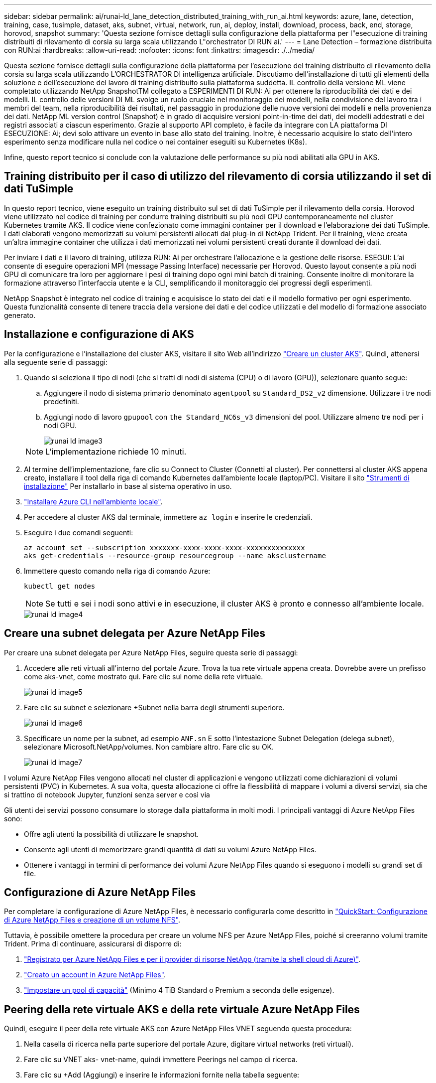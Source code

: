 ---
sidebar: sidebar 
permalink: ai/runai-ld_lane_detection_distributed_training_with_run_ai.html 
keywords: azure, lane, detection, training, case, tusimple, dataset, aks, subnet, virtual, network, run, ai, deploy, install, download, process, back, end, storage, horovod, snapshot 
summary: 'Questa sezione fornisce dettagli sulla configurazione della piattaforma per l"esecuzione di training distribuiti di rilevamento di corsia su larga scala utilizzando L"orchestrator DI RUN ai.' 
---
= Lane Detection – formazione distribuita con RUN:ai
:hardbreaks:
:allow-uri-read: 
:nofooter: 
:icons: font
:linkattrs: 
:imagesdir: ./../media/


[role="lead"]
Questa sezione fornisce dettagli sulla configurazione della piattaforma per l'esecuzione del training distribuito di rilevamento della corsia su larga scala utilizzando L'ORCHESTRATOR DI intelligenza artificiale. Discutiamo dell'installazione di tutti gli elementi della soluzione e dell'esecuzione del lavoro di training distribuito sulla piattaforma suddetta. IL controllo della versione ML viene completato utilizzando NetApp SnapshotTM collegato a ESPERIMENTI DI RUN: Ai per ottenere la riproducibilità dei dati e dei modelli. IL controllo delle versioni DI ML svolge un ruolo cruciale nel monitoraggio dei modelli, nella condivisione del lavoro tra i membri del team, nella riproducibilità dei risultati, nel passaggio in produzione delle nuove versioni dei modelli e nella provenienza dei dati. NetApp ML version control (Snapshot) è in grado di acquisire versioni point-in-time dei dati, dei modelli addestrati e dei registri associati a ciascun esperimento. Grazie al supporto API completo, è facile da integrare con LA piattaforma DI ESECUZIONE: Ai; devi solo attivare un evento in base allo stato del training. Inoltre, è necessario acquisire lo stato dell'intero esperimento senza modificare nulla nel codice o nei container eseguiti su Kubernetes (K8s).

Infine, questo report tecnico si conclude con la valutazione delle performance su più nodi abilitati alla GPU in AKS.



== Training distribuito per il caso di utilizzo del rilevamento di corsia utilizzando il set di dati TuSimple

In questo report tecnico, viene eseguito un training distribuito sul set di dati TuSimple per il rilevamento della corsia. Horovod viene utilizzato nel codice di training per condurre training distribuiti su più nodi GPU contemporaneamente nel cluster Kubernetes tramite AKS. Il codice viene confezionato come immagini container per il download e l'elaborazione dei dati TuSimple. I dati elaborati vengono memorizzati su volumi persistenti allocati dal plug-in di NetApp Trident. Per il training, viene creata un'altra immagine container che utilizza i dati memorizzati nei volumi persistenti creati durante il download dei dati.

Per inviare i dati e il lavoro di training, utilizza RUN: Ai per orchestrare l'allocazione e la gestione delle risorse. ESEGUI: L'ai consente di eseguire operazioni MPI (message Passing Interface) necessarie per Horovod. Questo layout consente a più nodi GPU di comunicare tra loro per aggiornare i pesi di training dopo ogni mini batch di training. Consente inoltre di monitorare la formazione attraverso l'interfaccia utente e la CLI, semplificando il monitoraggio dei progressi degli esperimenti.

NetApp Snapshot è integrato nel codice di training e acquisisce lo stato dei dati e il modello formativo per ogni esperimento. Questa funzionalità consente di tenere traccia della versione dei dati e del codice utilizzati e del modello di formazione associato generato.



== Installazione e configurazione di AKS

Per la configurazione e l'installazione del cluster AKS, visitare il sito Web all'indirizzo https://docs.microsoft.com/azure/aks/kubernetes-walkthrough-portal["Creare un cluster AKS"^]. Quindi, attenersi alla seguente serie di passaggi:

. Quando si seleziona il tipo di nodi (che si tratti di nodi di sistema (CPU) o di lavoro (GPU)), selezionare quanto segue:
+
.. Aggiungere il nodo di sistema primario denominato `agentpool` su `Standard_DS2_v2` dimensione. Utilizzare i tre nodi predefiniti.
.. Aggiungi nodo di lavoro `gpupool` con `the Standard_NC6s_v3` dimensioni del pool. Utilizzare almeno tre nodi per i nodi GPU.
+
image::runai-ld_image3.png[runai ld image3]

+

NOTE: L'implementazione richiede 10 minuti.



. Al termine dell'implementazione, fare clic su Connect to Cluster (Connetti al cluster). Per connettersi al cluster AKS appena creato, installare il tool della riga di comando Kubernetes dall'ambiente locale (laptop/PC). Visitare il sito https://kubernetes.io/docs/tasks/tools/install-kubectl/["Strumenti di installazione"^] Per installarlo in base al sistema operativo in uso.
. https://docs.microsoft.com/cli/azure/install-azure-cli["Installare Azure CLI nell'ambiente locale"^].
. Per accedere al cluster AKS dal terminale, immettere `az login` e inserire le credenziali.
. Eseguire i due comandi seguenti:
+
....
az account set --subscription xxxxxxx-xxxx-xxxx-xxxx-xxxxxxxxxxxxxx
aks get-credentials --resource-group resourcegroup --name aksclustername
....
. Immettere questo comando nella riga di comando Azure:
+
....
kubectl get nodes
....
+

NOTE: Se tutti e sei i nodi sono attivi e in esecuzione, il cluster AKS è pronto e connesso all'ambiente locale.

+
image::runai-ld_image4.png[runai ld image4]





== Creare una subnet delegata per Azure NetApp Files

Per creare una subnet delegata per Azure NetApp Files, seguire questa serie di passaggi:

. Accedere alle reti virtuali all'interno del portale Azure. Trova la tua rete virtuale appena creata. Dovrebbe avere un prefisso come aks-vnet, come mostrato qui. Fare clic sul nome della rete virtuale.
+
image::runai-ld_image5.png[runai ld image5]

. Fare clic su subnet e selezionare +Subnet nella barra degli strumenti superiore.
+
image::runai-ld_image6.png[runai ld image6]

. Specificare un nome per la subnet, ad esempio `ANF.sn` E sotto l'intestazione Subnet Delegation (delega subnet), selezionare Microsoft.NetApp/volumes. Non cambiare altro. Fare clic su OK.
+
image::runai-ld_image7.png[runai ld image7]



I volumi Azure NetApp Files vengono allocati nel cluster di applicazioni e vengono utilizzati come dichiarazioni di volumi persistenti (PVC) in Kubernetes. A sua volta, questa allocazione ci offre la flessibilità di mappare i volumi a diversi servizi, sia che si trattino di notebook Jupyter, funzioni senza server e così via

Gli utenti dei servizi possono consumare lo storage dalla piattaforma in molti modi. I principali vantaggi di Azure NetApp Files sono:

* Offre agli utenti la possibilità di utilizzare le snapshot.
* Consente agli utenti di memorizzare grandi quantità di dati su volumi Azure NetApp Files.
* Ottenere i vantaggi in termini di performance dei volumi Azure NetApp Files quando si eseguono i modelli su grandi set di file.




== Configurazione di Azure NetApp Files

Per completare la configurazione di Azure NetApp Files, è necessario configurarla come descritto in https://docs.microsoft.com/azure/azure-netapp-files/azure-netapp-files-quickstart-set-up-account-create-volumes["QuickStart: Configurazione di Azure NetApp Files e creazione di un volume NFS"^].

Tuttavia, è possibile omettere la procedura per creare un volume NFS per Azure NetApp Files, poiché si creeranno volumi tramite Trident. Prima di continuare, assicurarsi di disporre di:

. https://docs.microsoft.com/azure/azure-netapp-files/azure-netapp-files-register["Registrato per Azure NetApp Files e per il provider di risorse NetApp (tramite la shell cloud di Azure)"^].
. https://docs.microsoft.com/azure/azure-netapp-files/azure-netapp-files-create-netapp-account["Creato un account in Azure NetApp Files"^].
. https://docs.microsoft.com/en-us/azure/azure-netapp-files/azure-netapp-files-set-up-capacity-pool["Impostare un pool di capacità"^] (Minimo 4 TiB Standard o Premium a seconda delle esigenze).




== Peering della rete virtuale AKS e della rete virtuale Azure NetApp Files

Quindi, eseguire il peer della rete virtuale AKS con Azure NetApp Files VNET seguendo questa procedura:

. Nella casella di ricerca nella parte superiore del portale Azure, digitare virtual networks (reti virtuali).
. Fare clic su VNET aks- vnet-name, quindi immettere Peerings nel campo di ricerca.
. Fare clic su +Add (Aggiungi) e inserire le informazioni fornite nella tabella seguente:
+
|===


| Campo | Valore o descrizione # 


| Nome del collegamento peering | aks-vnet-name_to_an 


| SubscriptionID | Iscrizione a Azure NetApp Files VNET a cui stai eseguendo il peering 


| Partner di peering VNET | Azure NetApp Files VNET 
|===
+

NOTE: Lasciare tutte le sezioni non contrassegnate come predefinite

. Fare clic su ADD (AGGIUNGI) o su OK per aggiungere il peering alla rete virtuale.


Per ulteriori informazioni, visitare il sito https://docs.microsoft.com/azure/virtual-network/tutorial-connect-virtual-networks-portal["Creare, modificare o eliminare un peering di rete virtuale"^].



== Trident

Trident è un progetto open-source che NetApp gestisce per lo storage persistente dei container delle applicazioni. Trident è stato implementato come un provisioning controller esterno che viene eseguito come pod stesso, monitorando i volumi e automatizzando completamente il processo di provisioning.

NetApp Trident consente un'integrazione perfetta con K8s creando e allegando volumi persistenti per l'archiviazione di set di dati di training e modelli di training. Questa funzionalità semplifica l'utilizzo di K8 da parte di data scientist e data engineer senza il fastidio di memorizzare e gestire manualmente i set di dati. Trident elimina inoltre la necessità per i data scientist di imparare a gestire nuove piattaforme dati, poiché integra le attività correlate alla gestione dei dati attraverso l'integrazione API logica.



=== Installare Trident

Per installare il software Trident, attenersi alla seguente procedura:

. https://helm.sh/docs/intro/install/["Installare prima il timone"^].
. Scaricare ed estrarre il programma di installazione di Trident 21.01.1.
+
....
wget https://github.com/NetApp/trident/releases/download/v21.01.1/trident-installer-21.01.1.tar.gz
tar -xf trident-installer-21.01.1.tar.gz
....
. Modificare la directory in `trident-installer`.
+
....
cd trident-installer
....
. Copia `tridentctl` a una directory del sistema `$PATH.`
+
....
cp ./tridentctl /usr/local/bin
....
. Installare Trident sul cluster K8s con Helm:
+
.. Cambiare la directory in Helm directory.
+
....
cd helm
....
.. Installare Trident.
+
....
helm install trident trident-operator-21.01.1.tgz --namespace trident --create-namespace
....
.. Verificare lo stato dei pod Trident nel modo consueto di K8s:
+
....
kubectl -n trident get pods
....
.. Se tutti i pod sono in funzione, Trident è installato e si è bene andare avanti.






== Configurare il back-end Azure NetApp Files e la classe di storage

Per configurare il back-end Azure NetApp Files e la classe di storage, attenersi alla seguente procedura:

. Tornare alla home directory.
+
....
cd ~
....
. Clonare il https://github.com/dedmari/lane-detection-SCNN-horovod.git["repository di progetto"^] `lane-detection-SCNN-horovod`.
. Accedere alla `trident-config` directory.
+
....
cd ./lane-detection-SCNN-horovod/trident-config
....
. Creare un principio di servizio Azure (il principio di servizio è il modo in cui Trident comunica con Azure per accedere alle risorse Azure NetApp Files).
+
....
az ad sp create-for-rbac --name
....
+
L'output dovrebbe essere simile al seguente esempio:

+
....
{
  "appId": "xxxxx-xxxx-xxxx-xxxx-xxxxxxxxxxxx",
   "displayName": "netapptrident",
    "name": "http://netapptrident",
    "password": "xxxxxxxxxxxxxxx.xxxxxxxxxxxxxx",
    "tenant": "xxxxxxxx-xxxx-xxxx-xxxx-xxxxxxxxxxx"
 }
....
. Creare il Trident `backend json` file.
. Utilizzando l'editor di testo preferito, completare i seguenti campi della tabella riportata di seguito all'interno di `anf-backend.json` file.
+
|===
| Campo | Valore 


| SubscriptionID | Il tuo ID di abbonamento Azure 


| ID tenant | Il tuo ID tenant Azure (dall'output di az ad sp nel passaggio precedente) 


| ID cliente | Il tuo appID (dall'output di az ad sp nel passaggio precedente) 


| ClientSecret | La tua password (dall'output di az ad sp nel passaggio precedente) 
|===
+
Il file dovrebbe essere simile al seguente esempio:

+
....
{
    "version": 1,
    "storageDriverName": "azure-netapp-files",
    "subscriptionID": "fakec765-4774-fake-ae98-a721add4fake",
    "tenantID": "fakef836-edc1-fake-bff9-b2d865eefake",
    "clientID": "fake0f63-bf8e-fake-8076-8de91e57fake",
    "clientSecret": "SECRET",
    "location": "westeurope",
    "serviceLevel": "Standard",
    "virtualNetwork": "anf-vnet",
    "subnet": "default",
    "nfsMountOptions": "vers=3,proto=tcp",
    "limitVolumeSize": "500Gi",
    "defaults": {
    "exportRule": "0.0.0.0/0",
    "size": "200Gi"
}
....
. Chiedere a Trident di creare il back-end Azure NetApp Files in `trident` namespace, utilizzando `anf-backend.json` come il file di configurazione come segue:
+
....
tridentctl create backend -f anf-backend.json -n trident
....
. Creare la classe di storage:
+
.. Gli utenti K8 eseguono il provisioning dei volumi utilizzando PVC che specificano una classe di storage in base al nome. Chiedere a K8s di creare una classe di storage `azurenetappfiles` Questo farà riferimento al back-end Azure NetApp Files creato nel passaggio precedente utilizzando quanto segue:
+
....
kubectl create -f anf-storage-class.yaml
....
.. Verificare che la classe di storage venga creata utilizzando il seguente comando:
+
....
kubectl get sc azurenetappfiles
....
+
L'output dovrebbe essere simile al seguente esempio:

+
image::runai-ld_image8.png[runai ld image8]







== Implementare e configurare i componenti di snapshot dei volumi su AKS

Se il cluster non viene fornito con i componenti di snapshot del volume corretti, è possibile installare manualmente questi componenti eseguendo i seguenti passaggi:


NOTE: AKS 1.18.14 non dispone di Snapshot Controller preinstallato.

. Installare i CRD Snapshot Beta utilizzando i seguenti comandi:
+
....
kubectl create -f https://raw.githubusercontent.com/kubernetes-csi/external-snapshotter/release-3.0/client/config/crd/snapshot.storage.k8s.io_volumesnapshotclasses.yaml
kubectl create -f https://raw.githubusercontent.com/kubernetes-csi/external-snapshotter/release-3.0/client/config/crd/snapshot.storage.k8s.io_volumesnapshotcontents.yaml
kubectl create -f https://raw.githubusercontent.com/kubernetes-csi/external-snapshotter/release-3.0/client/config/crd/snapshot.storage.k8s.io_volumesnapshots.yaml
....
. Installare Snapshot Controller utilizzando i seguenti documenti di GitHub:
+
....
kubectl apply -f https://raw.githubusercontent.com/kubernetes-csi/external-snapshotter/release-3.0/deploy/kubernetes/snapshot-controller/rbac-snapshot-controller.yaml
kubectl apply -f https://raw.githubusercontent.com/kubernetes-csi/external-snapshotter/release-3.0/deploy/kubernetes/snapshot-controller/setup-snapshot-controller.yaml
....
. Impostare K8s `volumesnapshotclass`Prima di creare uno snapshot di volume https://netapp-trident.readthedocs.io/en/stable-v20.01/kubernetes/concepts/objects.html["classe di snapshot del volume"^] deve essere configurato. Creare una classe di snapshot di volume per Azure NetApp Files e utilizzarla per ottenere IL controllo delle versioni ML utilizzando la tecnologia NetApp Snapshot. Creare `volumesnapshotclass netapp-csi-snapclass` e impostarlo sul valore predefinito `volumesnapshotclass `come tale:
+
....
kubectl create -f netapp-volume-snapshot-class.yaml
....
+
L'output dovrebbe essere simile al seguente esempio:

+
image::runai-ld_image9.png[runai ld image9]

. Verificare che la classe di copia Snapshot del volume sia stata creata utilizzando il seguente comando:
+
....
kubectl get volumesnapshotclass
....
+
L'output dovrebbe essere simile al seguente esempio:

+
image::runai-ld_image10.png[runai ld image10]





== ESEGUI:installazione ai

Per installare RUN:ai, attenersi alla seguente procedura:

. https://docs.run.ai/Administrator/Cluster-Setup/cluster-install/["Installare IL cluster RUN:ai su AKS"^].
. Accedere a app.runai.ai, fare clic su Create New Project (Crea nuovo progetto) e assegnargli il nome di rilevamento della corsia. Verrà creato uno spazio dei nomi su un cluster K8s a partire da `runai`- seguito dal nome del progetto. In questo caso, lo spazio dei nomi creato sarà runai-lane-detection.
+
image::runai-ld_image11.png[runai ld image11]

. https://docs.run.ai/Administrator/Cluster-Setup/cluster-install/["INSTALLARE RUN:AI CLI"^].
. Sul terminale, impostare il rilevamento di corsia come UN progetto di default RUN: Ai utilizzando il seguente comando:
+
....
`runai config project lane-detection`
....
+
L'output dovrebbe essere simile al seguente esempio:

+
image::runai-ld_image12.png[runai ld image12]

. Creare ClusterRole e ClusterRoleBinding per lo spazio dei nomi del progetto (ad esempio, `lane-detection)` quindi, l'account di servizio predefinito appartenente a. `runai-lane-detection` lo spazio dei nomi dispone dell'autorizzazione per eseguire le operazioni `volumesnapshot` operazioni durante l'esecuzione del processo:
+
.. Elencare gli spazi dei nomi per controllarli `runai-lane-detection` esiste utilizzando questo comando:
+
....
kubectl get namespaces
....
+
L'output dovrebbe apparire come nell'esempio seguente:

+
image::runai-ld_image13.png[runai ld image13]



. Creare ClusterRole `netappsnapshot` E ClusterRoleBinding `netappsnapshot` utilizzando i seguenti comandi:
+
....
`kubectl create -f runai-project-snap-role.yaml`
`kubectl create -f runai-project-snap-role-binding.yaml`
....




== Scaricare ed elaborare il set di dati TuSimple come lavoro RUN:ai

Il processo per scaricare ed elaborare il set di dati TuSimple come UN processo DI ESECUZIONE: Ai è facoltativo. La procedura prevede i seguenti passaggi:

. Creare e inviare l'immagine del docker o omettere questo passaggio se si desidera utilizzare un'immagine del docker esistente (ad esempio, `muneer7589/download-tusimple:1.0)`
+
.. Passare alla home directory:
+
....
cd ~
....
.. Accedere alla directory dei dati del progetto `lane-detection-SCNN-horovod`:
+
....
cd ./lane-detection-SCNN-horovod/data
....
.. Modificare `build_image.sh` shell script e modifica il repository di docker in base al tuo. Ad esempio, sostituire `muneer7589` con il nome del repository di docker. È anche possibile modificare il nome e IL TAG dell'immagine del docker (ad esempio `download-tusimple` e. `1.0`):
+
image::runai-ld_image14.png[runai ld image14]

.. Eseguire lo script per creare l'immagine del docker e inserirla nel repository del docker utilizzando i seguenti comandi:
+
....
chmod +x build_image.sh
./build_image.sh
....


. Inviare il lavoro DI ESECUZIONE: Ai per scaricare, estrarre, pre-elaborare e memorizzare il set di dati di rilevamento della corsia TuSimple in un `pvc`, Creata dinamicamente da NetApp Trident:
+
.. Utilizzare i seguenti comandi per inviare LA SERIOGRAFIA: Al job:
+
....
runai submit
--name download-tusimple-data
--pvc azurenetappfiles:100Gi:/mnt
--image muneer7589/download-tusimple:1.0
....
.. Inserire le informazioni dalla tabella seguente per inviare il job RUN:ai:
+
|===
| Campo | Valore o descrizione 


| -name | Nome del lavoro 


| pvc | PVC del formato [StorageClassName]:Size:ContainerMountPath nell'invio del job di cui sopra, si sta creando un PVC basato su richiesta utilizzando Trident con azurenetappfile di classe storage. La capacità del volume persistente qui è di 100 Gi ed è montata in path /mnt. 


| -immagine | Immagine Docker da utilizzare durante la creazione del contenitore per questo lavoro 
|===
+
L'output dovrebbe essere simile al seguente esempio:

+
image::runai-ld_image15.png[runai ld image15]

.. Elencare i job RUN:ai inviati.
+
....
runai list jobs
....
+
image::runai-ld_image16.png[runai ld image16]

.. Controllare i log dei lavori inoltrati.
+
....
runai logs download-tusimple-data -t 10
....
+
image::runai-ld_image17.png[runai ld image17]

.. Elencare `pvc` creato. Utilizzare questo `pvc` comando per la formazione nella fase successiva.
+
....
kubectl get pvc | grep download-tusimple-data
....
+
L'output dovrebbe essere simile al seguente esempio:

+
image::runai-ld_image18.png[runai ld image18]

.. Controllare il lavoro IN ESECUZIONE: Ai UI (o. `app.run.ai`).
+
image::runai-ld_image19.png[runai ld image19]







== Eseguire un training di rilevamento di corsia distribuito utilizzando Horovod

L'esecuzione di un training di rilevamento di corsia distribuito con Horovod è un processo facoltativo. Tuttavia, di seguito sono riportati i passaggi:

. Creare e inviare l'immagine del docker o saltare questo passaggio se si desidera utilizzare l'immagine del docker esistente (ad esempio, `muneer7589/dist-lane-detection:3.1):`
+
.. Passare alla home directory.
+
....
cd ~
....
.. Accedere alla directory del progetto `lane-detection-SCNN-horovod.`
+
....
cd ./lane-detection-SCNN-horovod
....
.. Modificare il `build_image.sh` shell script e modifica il repository di docker in base al tuo (ad esempio, sostituire `muneer7589` con il nome del repository del docker). È anche possibile modificare il nome e IL TAG dell'immagine del docker (`dist-lane-detection` e. `3.1, for example)`.
+
image::runai-ld_image20.png[runai ld image20]

.. Eseguire lo script per creare l'immagine del docker e passare al repository del docker.
+
....
chmod +x build_image.sh
./build_image.sh
....


. Inviare la CORSA: Lavoro ai per l'esecuzione del training distribuito (MPI):
+
.. Utilizzo di submit of RUN: L'ai per la creazione automatica del PVC nella fase precedente (per il download dei dati) consente solo l'accesso RWO, che non consente a più pod o nodi di accedere allo stesso PVC per la formazione distribuita. Aggiornare la modalità di accesso a ReadWriteMany e utilizzare la patch Kubernetes per eseguire questa operazione.
.. Innanzitutto, ottenere il nome del volume del PVC eseguendo il seguente comando:
+
....
kubectl get pvc | grep download-tusimple-data
....
+
image::runai-ld_image21.png[runai ld image21]

.. Applicare la patch al volume e aggiornare la modalità di accesso a ReadWriteMany (sostituire il nome del volume con il proprio nel seguente comando):
+
....
kubectl patch pv pvc-bb03b74d-2c17-40c4-a445-79f3de8d16d5 -p '{"spec":{"accessModes":["ReadWriteMany"]}}'
....
.. Inviare la CORSA: Lavoro ai MPI per l'esecuzione del lavoro di training distribuito` utilizzando le informazioni della tabella seguente:
+
....
runai submit-mpi
--name dist-lane-detection-training
--large-shm
--processes=3
--gpu 1
--pvc pvc-download-tusimple-data-0:/mnt
--image muneer7589/dist-lane-detection:3.1
-e USE_WORKERS="true"
-e NUM_WORKERS=4
-e BATCH_SIZE=33
-e USE_VAL="false"
-e VAL_BATCH_SIZE=99
-e ENABLE_SNAPSHOT="true"
-e PVC_NAME="pvc-download-tusimple-data-0"
....
+
|===
| Campo | Valore o descrizione 


| nome | Nome del lavoro di formazione distribuito 


| grande shm | Montare un grande dispositivo /dev/shm si tratta di un file system condiviso montato sulla RAM e fornisce una memoria condivisa abbastanza grande per consentire a più lavoratori della CPU di elaborare e caricare batch nella RAM della CPU. 


| processi | Numero di processi di formazione distribuiti 


| gpu | Numero di GPU/processi da allocare per il processo in questo processo, esistono tre processi di lavoro GPU (--processi=3), ciascuno allocato con una singola GPU (--gpu 1) 


| pvc | Utilizza il volume persistente esistente (pvc-download-tusemplici-data-0) creato dal job precedente (download-tusemplici-data) e viene montato nel percorso /mnt 


| immagine | Immagine Docker da utilizzare durante la creazione del contenitore per questo lavoro 


2+| Definire le variabili di ambiente da impostare nel container 


| LAVORATORI_DI_UTILIZZO | Impostando l'argomento su true si attiva il caricamento dei dati multi-processo 


| NUM_WORKERS | Numero di processi di lavoro del data loader 


| BATCH_SIZE | Dimensione del batch di training 


| VALORE_UTILIZZO | L'impostazione dell'argomento su true consente la convalida 


| VAL_BATCH_SIZE | Dimensione del batch di convalida 


| ENABLE_SNAPSHOT | Impostando l'argomento su true, è possibile acquisire dati e snapshot dei modelli con formazione per scopi di versioning ML 


| NOME_PVC | Nome del pvc di cui eseguire un'istantanea. Nell'invio del job di cui sopra, si sta prendendo un'istantanea di pvc-download-tusSimple-data-0, che consiste di dataset e modelli addestrati 
|===
+
L'output dovrebbe essere simile al seguente esempio:

+
image::runai-ld_image22.png[runai ld image22]

.. Elencare il lavoro inoltrato.
+
....
runai list jobs
....
+
image::runai-ld_image23.png[runai ld image23]

.. Log dei lavori inoltrati:
+
....
runai logs dist-lane-detection-training
....
+
image::runai-ld_image24.png[runai ld image24]

.. Controllare il lavoro di training in CORSO: Ai GUI (o app.runai.ai): RUN: Ai Dashboard, come mostrato nelle figure seguenti. La prima figura descrive in dettaglio tre GPU allocate per il lavoro di training distribuito su tre nodi su AKS e la seconda ESECUZIONE:job ai:
+
image::runai-ld_image25.png[runai ld image25]

+
image::runai-ld_image26.png[runai ld image26]

.. Al termine del training, controlla la copia Snapshot di NetApp creata e collegata al lavoro RUN: Ai.
+
....
runai logs dist-lane-detection-training --tail 1
....
+
image::runai-ld_image27.png[runai ld image27]

+
....
kubectl get volumesnapshots | grep download-tusimple-data-0
....






== Ripristinare i dati dalla copia Snapshot di NetApp

Per ripristinare i dati dalla copia Snapshot di NetApp, attenersi alla seguente procedura:

. Passare alla home directory.
+
....
cd ~
....
. Accedere alla directory del progetto `lane-detection-SCNN-horovod`.
+
....
cd ./lane-detection-SCNN-horovod
....
. Modificare `restore-snaphot-pvc.yaml` e aggiornare `dataSource` `name` Nella copia Snapshot da cui si desidera ripristinare i dati. È anche possibile modificare il nome PVC in cui verranno ripristinati i dati, in questo esempio ITS `restored-tusimple`.
+
image::runai-ld_image29.png[runai ld image29]

. Creare un nuovo PVC utilizzando `restore-snapshot-pvc.yaml`.
+
....
kubectl create -f restore-snapshot-pvc.yaml
....
+
L'output dovrebbe essere simile al seguente esempio:

+
image::runai-ld_image30.png[runai ld image30]

. Se si desidera utilizzare i dati appena ripristinati per la formazione, l'invio del lavoro rimane lo stesso di prima; sostituire solo `PVC_NAME` con il ripristinato `PVC_NAME` quando si invia il lavoro di formazione, come indicato nei seguenti comandi:
+
....
runai submit-mpi
--name dist-lane-detection-training
--large-shm
--processes=3
--gpu 1
--pvc restored-tusimple:/mnt
--image muneer7589/dist-lane-detection:3.1
-e USE_WORKERS="true"
-e NUM_WORKERS=4
-e BATCH_SIZE=33
-e USE_VAL="false"
-e VAL_BATCH_SIZE=99
-e ENABLE_SNAPSHOT="true"
-e PVC_NAME="restored-tusimple"
....




== Valutazione delle performance

Per mostrare la scalabilità lineare della soluzione, sono stati eseguiti test delle performance per due scenari: Una GPU e tre GPU. L'allocazione della GPU, l'utilizzo della GPU e della memoria, diverse metriche a nodo singolo e a tre nodi sono state acquisite durante il training sul set di dati di rilevamento della corsia TuSimple. I dati vengono aumentati di cinque volte solo per analizzare l'utilizzo delle risorse durante i processi di training.

La soluzione consente ai clienti di iniziare con un piccolo set di dati e poche GPU. Quando la quantità di dati e la domanda di GPU aumentano, i clienti possono scalare dinamicamente i terabyte nel Tier Standard e scalare rapidamente fino al Tier Premium per ottenere un throughput quattro volte superiore per terabyte senza spostare alcun dato. Questo processo viene spiegato ulteriormente nella sezione, link:runai-ld_lane_detection_distributed_training_with_run_ai.html#azure-netapp-files-service-levels["Livelli di servizio Azure NetApp Files"].

Il tempo di elaborazione su una GPU era di 12 ore e 45 minuti. Il tempo di elaborazione su tre GPU su tre nodi era di circa 4 ore e 30 minuti.

Le figure mostrate nel resto di questo documento illustrano esempi di performance e scalabilità in base alle singole esigenze aziendali.

La figura seguente illustra l'allocazione e l'utilizzo della memoria di 1 GPU.

image::runai-ld_image31.png[runai ld image31]

La figura seguente illustra l'utilizzo della GPU a nodo singolo.

image::runai-ld_image32.png[runai ld image32]

La figura seguente illustra le dimensioni della memoria a nodo singolo (16 GB).

image::runai-ld_image33.png[runai ld image33]

La figura seguente illustra il numero di GPU a nodo singolo (1).

image::runai-ld_image34.png[runai ld image34]

La figura seguente illustra l'allocazione della GPU a nodo singolo (%).

image::runai-ld_image35.png[runai ld image35]

La figura seguente illustra tre GPU su tre nodi: Allocazione e memoria delle GPU.

image::runai-ld_image36.png[runai ld image36]

La figura seguente illustra tre GPU in tre nodi utilizzati (%).

image::runai-ld_image37.png[runai ld image37]

La figura seguente illustra tre GPU in tre nodi di utilizzo della memoria (%).

image::runai-ld_image38.png[runai ld image38]



== Livelli di servizio Azure NetApp Files

È possibile modificare il livello di servizio di un volume esistente spostando il volume in un altro pool di capacità che utilizza https://docs.microsoft.com/azure/azure-netapp-files/azure-netapp-files-service-levels["livello di servizio"^] si desidera per il volume. Questa modifica del livello di servizio esistente per il volume non richiede la migrazione dei dati. Inoltre, non influisce sull'accesso al volume.



=== Modificare dinamicamente il livello di servizio di un volume

Per modificare il livello di servizio di un volume, attenersi alla seguente procedura:

. Nella pagina Volumes (volumi), fare clic con il pulsante destro del mouse sul volume di cui si desidera modificare il livello di servizio. Selezionare Cambia pool.
+
image::runai-ld_image39.png[runai ld image39]

. Nella finestra Change Pool, selezionare il pool di capacità in cui si desidera spostare il volume. Quindi, fare clic su OK.
+
image::runai-ld_image40.png[runai ld image40]





=== Automatizzare la modifica del livello di servizio

La modifica dinamica del livello di servizio è ancora in Public Preview, ma non è attivata per impostazione predefinita. Per attivare questa funzione nell'abbonamento Azure, seguire la procedura descritta nel documento " file:///C:\Users\crich\Downloads\•%09https:\docs.microsoft.com\azure\azure-netapp-files\dynamic-change-volume-service-level["Modificare dinamicamente il livello di servizio di un volume"^]."

* Per Azure è inoltre possibile utilizzare i seguenti comandi: CLI. Per ulteriori informazioni su come modificare le dimensioni del pool di Azure NetApp Files, visitare il sito https://docs.microsoft.com/cli/azure/netappfiles/volume?view=azure-cli-latest-az_netappfiles_volume_pool_change["Volume netappfiles az: Gestione delle risorse dei volumi ANF (Azure NetApp Files)"^].
+
....
az netappfiles volume pool-change -g mygroup
--account-name myaccname
-pool-name mypoolname
--name myvolname
--new-pool-resource-id mynewresourceid
....
* Il `set- aznetappfilesvolumepool` Il cmdlet illustrato può modificare il pool di un volume Azure NetApp Files. Per ulteriori informazioni sulla modifica delle dimensioni del pool di volumi e di Azure PowerShell, visitare il sito Web https://docs.microsoft.com/powershell/module/az.netappfiles/set-aznetappfilesvolumepool?view=azps-5.8.0["Modifica del pool per un volume Azure NetApp Files"^].
+
....
Set-AzNetAppFilesVolumePool
-ResourceGroupName "MyRG"
-AccountName "MyAnfAccount"
-PoolName "MyAnfPool"
-Name "MyAnfVolume"
-NewPoolResourceId 7d6e4069-6c78-6c61-7bf6-c60968e45fbf
....

